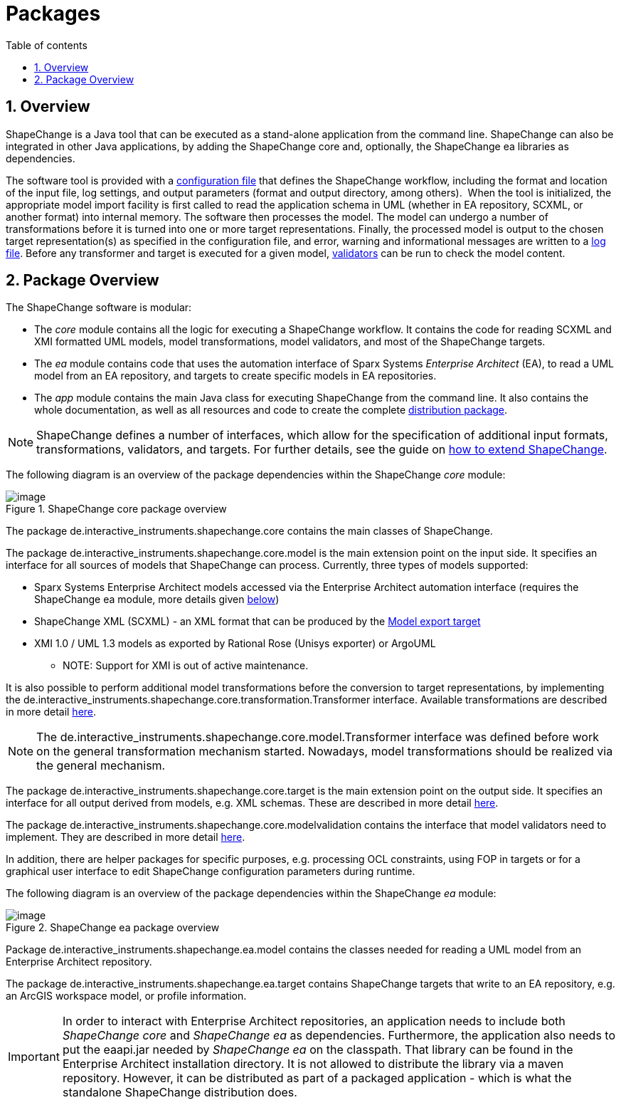 :doctype: book
:encoding: utf-8
:lang: en
:toc: macro
:toc-title: Table of contents
:toclevels: 5

:toc-position: left

:appendix-caption: Annex

:numbered:
:sectanchors:
:sectnumlevels: 5
:nofooter:

[[Packages]]
= Packages

[[Overview]]
== Overview

ShapeChange is a Java tool that can be executed as a stand-alone application 
from the command line. ShapeChange can also be
integrated in other Java applications, by adding the ShapeChange core and, 
optionally, the ShapeChange ea libraries as dependencies.

The software tool is provided with
a xref:./Configuration.adoc[configuration file] that defines the ShapeChange
workflow, including the format and location of the input file, log
settings, and output parameters (format and output directory, among
others).  When the tool is initialized, the appropriate model import facility
is first called to read the application schema in UML (whether in EA repository, SCXML, 
or another format) into internal memory. The software then processes
the model. The model can undergo a number of transformations before it
is turned into one or more target representations.
Finally, the processed model is output to the chosen target
representation(s) as specified in the configuration file, and error,
warning and informational messages are written to a xref:./The_element_log.adoc[log
file]. Before any transformer and target is executed for a given model, 
xref:./The_element_validators.adoc[validators] can be run to check the 
model content. 

[[Package_Overview]]
== Package Overview

The ShapeChange software is modular:

* The _core_ module contains all the logic for executing a ShapeChange workflow. 
It contains the code for reading SCXML and XMI formatted UML models,
model transformations, model validators, and most of the ShapeChange targets.
* The _ea_ module contains code that uses the automation interface of 
Sparx Systems _Enterprise Architect_ (EA), to read a UML model from an EA repository,
and targets to create specific models in EA repositories.
* The _app_ module contains the main Java class for executing ShapeChange
from the command line. It also contains the whole documentation,
as well as all resources and code to create the complete
xref:./Distribution_contents.adoc[distribution package].

NOTE: ShapeChange defines a number of interfaces, which allow for 
the specification of additional input formats, transformations, 
validators, and targets. For further details, see the guide on
xref:./How_to_extend_ShapeChange.adoc[how to extend ShapeChange].

The following diagram is an overview of the package dependencies within
the ShapeChange _core_ module:

image::../images/ShapeChange-packages-core.png[image,title="ShapeChange core package overview"]

The package de.interactive_instruments.shapechange.core contains the main
classes of ShapeChange.

The package de.interactive_instruments.shapechange.core.model is the main
extension point on the input side. It specifies an interface for all
sources of models that ShapeChange can process. Currently, 
three types of models supported:

* Sparx Systems Enterprise Architect models accessed via the Enterprise
Architect automation interface (requires the ShapeChange ea module, more
details given <<shapechange_ea_module,below>>)
* ShapeChange XML (SCXML) - an XML format that can be produced by the xref:../targets/Model_Export.adoc[Model export target]
* XMI 1.0 / UML 1.3 models as exported by Rational Rose (Unisys
exporter) or ArgoUML
** NOTE: Support for XMI is out of active maintenance. 

It is also possible to perform additional model transformations before
the conversion to target representations, by implementing the de.interactive_instruments.shapechange.core.transformation.Transformer interface. 
Available transformations are described in more detail
xref:../transformations/Transformations.adoc[here].

NOTE: The de.interactive_instruments.shapechange.core.model.Transformer
interface was defined before work on the general transformation
mechanism started. Nowadays, model transformations should be realized 
via the general mechanism.

The package de.interactive_instruments.shapechange.core.target is the main
extension point on the output side. It specifies an interface for all
output derived from models, e.g. XML schemas. These are described in
more detail xref:../targets/Output_Targets.adoc[here].

The package de.interactive_instruments.shapechange.core.modelvalidation 
contains the interface that model validators need to implement. They 
are described in more detail xref:../model validators/ModelValidators.adoc[here].

In addition, there are helper packages for specific purposes, e.g.
processing OCL constraints, using FOP in targets or for a graphical user
interface to edit ShapeChange configuration parameters during runtime.

The following diagram is an overview of the package dependencies within
the ShapeChange _ea_ module:

image::../images/ShapeChange-packages-ea.png[image,title="ShapeChange ea package overview"]

[[shapechange_ea_module]]

Package de.interactive_instruments.shapechange.ea.model contains
the classes needed for reading a UML model from an Enterprise Architect
repository.

The package de.interactive_instruments.shapechange.ea.target contains 
ShapeChange targets that write to an EA repository, e.g. an ArcGIS workspace
model, or profile information.

IMPORTANT: In order to interact with Enterprise Architect repositories, an 
application needs to include both _ShapeChange core_ and _ShapeChange ea_ as dependencies. 
Furthermore, the application also needs to put the eaapi.jar needed
by _ShapeChange ea_ on the classpath. That library can be found in the 
Enterprise Architect installation directory. It is not allowed to distribute the 
library via a maven repository. However, it can be distributed as part of a packaged 
application - which is what the standalone ShapeChange distribution does.
